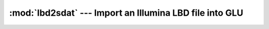 ========================================================
:mod:`lbd2sdat` --- Import an Illumina LBD file into GLU
========================================================

.. module:: lbd2sdat
   :synopsis: Import an Illumina LBD file into GLU
